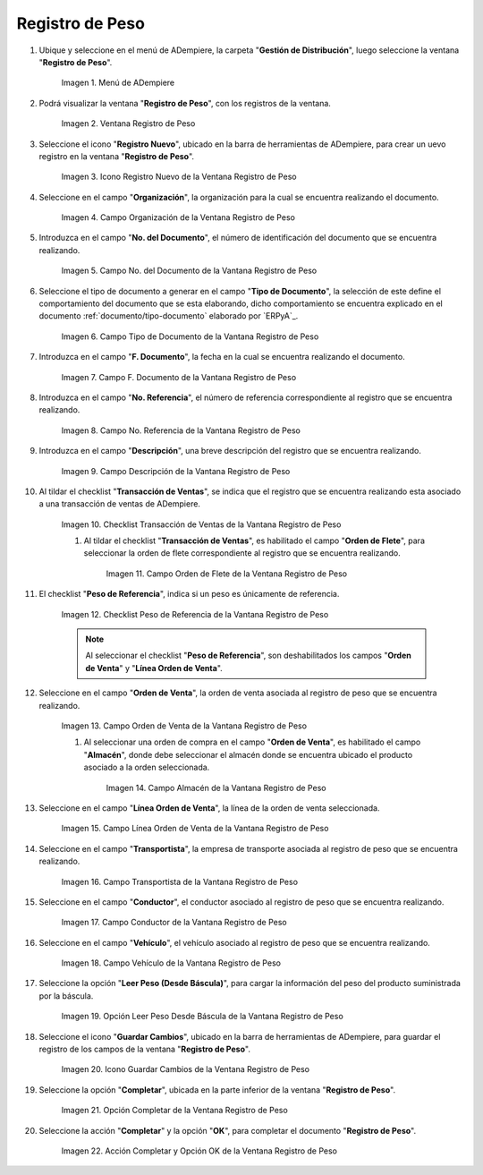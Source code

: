 .. |Menú de ADempiere| image:: resources/weight-record-menu.png
.. |Ventana Registro de Peso| image:: resources/weight-log-window.png
.. |Icono Registro Nuevo de la Ventana Registro de Peso| image:: resources/new-record-icon-in-the-weight-record-window.png
.. |Campo Organización de la Vantana Registro de Peso| image:: resources/organization-field-of-the-weight-record-window.png
.. |Campo No del Documento de la Vantana Registro de Peso| image:: resources/field-no-the-weight-record-window-document.png
.. |Campo Tipo de Documento de la Vantana Registro de Peso| image:: resources/document-type-field-of-the-weight-record-window.png
.. |Campo F Documento de la Vantana Registro de Peso| image:: resources/field-f-document-of-the-weight-record-window.png
.. |Campo No. Referencia de la Vantana Registro de Peso| image:: resources/field-no-weight-record-window-reference.png
.. |Campo Descripción de la Vantana Registro de Peso| image:: resources/description-field-of-weight-record-window.png
.. |Checklist Transacción de Ventas de la Vantana Registro de Peso| image:: resources/checklist-sales-transaction-weight-record-window.png
.. |Campo Orden de Flete de la Ventana Registro de Peso| image:: resources/freight-order-field-in-weight-record-window.png
.. |Checklist Peso de Referencia de la Vantana Registro de Peso| image:: resources/checklist-weight-reference-window-weight-record.png
.. |Campo Orden de Venta de la Vantana Registro de Peso| image:: resources/sales-order-field-in-the-weight-record-window.png
.. |Campo Almacén de la Vantana Registro de Peso| image:: resources/warehouse-field-of-weight-record-window.png
.. |Campo Línea Orden de Venta de la Vantana Registro de Peso| image:: resources/sales-order-line-field-in-weight-record-window.png
.. |Campo Transportista de la Vantana Registro de Peso| image:: resources/carrier-field-of-weight-record-window.png
.. |Campo Conductor de la Vantana Registro de Peso| image:: resources/conductor-field-of-the-weight-record-window.png
.. |Campo Vehículo de la Vantana Registro de Peso| image:: resources/vehicle-field-of-weight-record-window.png
.. |Opción Leer Peso Desde Báscula de la Vantana Registro de Peso| image:: resources/option-to-read-weight-from-scale-in-the-weight-record-window.png
.. |Icono Guardar Cambios de la Ventana Registro de Peso| image:: resources/save-changes-icon-in-weight-log-window.png
.. |Opción Completar de la Ventana Registro de Peso| image:: resources/complete-option-of-the-weight-registration-window.png
.. |Acción Completar y Opción OK de la Ventana Registro de Peso| image:: resources/action-complete-and-option-ok-from-the-weight-register-window.png

.. _documento/registro-de-peso:

**Registro de Peso**
====================

#. Ubique y seleccione en el menú de ADempiere, la carpeta "**Gestión de Distribución**", luego seleccione la ventana "**Registro de Peso**".

    |Menú de ADempiere|

    Imagen 1. Menú de ADempiere

#. Podrá visualizar la ventana "**Registro de Peso**", con los registros de la ventana.

    |Ventana Registro de Peso|

    Imagen 2. Ventana Registro de Peso

#. Seleccione el icono "**Registro Nuevo**", ubicado en la barra de herramientas de ADempiere, para crear un uevo registro en la ventana "**Registro de Peso**".

    |Icono Registro Nuevo de la Ventana Registro de Peso|

    Imagen 3. Icono Registro Nuevo de la Ventana Registro de Peso

#. Seleccione en el campo "**Organización**", la organización para la cual se encuentra realizando el documento.

    |Campo Organización de la Vantana Registro de Peso|

    Imagen 4. Campo Organización de la Ventana Registro de Peso

#. Introduzca en el campo "**No. del Documento**", el número de identificación del documento que se encuentra realizando.

    |Campo No del Documento de la Vantana Registro de Peso|

    Imagen 5. Campo No. del Documento de la Vantana Registro de Peso

#. Seleccione el tipo de documento a generar en el campo "**Tipo de Documento**", la selección de este define el comportamiento del documento que se esta elaborando, dicho comportamiento se encuentra explicado en el documento :ref:`documento/tipo-documento` elaborado por `ERPyA`_.

    |Campo Tipo de Documento de la Vantana Registro de Peso|

    Imagen 6. Campo Tipo de Documento de la Vantana Registro de Peso

#. Introduzca en el campo "**F. Documento**", la fecha en la cual se encuentra realizando el documento.

    |Campo F Documento de la Vantana Registro de Peso|

    Imagen 7. Campo F. Documento de la Vantana Registro de Peso

#. Introduzca en el campo "**No. Referencia**", el número de referencia correspondiente al registro que se encuentra realizando.

    |Campo No. Referencia de la Vantana Registro de Peso|

    Imagen 8. Campo No. Referencia de la Vantana Registro de Peso

#. Introduzca en el campo "**Descripción**", una breve descripción del registro que se encuentra realizando.

    |Campo Descripción de la Vantana Registro de Peso|

    Imagen 9. Campo Descripción de la Vantana Registro de Peso

#. Al tildar el checklist "**Transacción de Ventas**", se indica que el registro que se encuentra realizando esta asociado a una transacción de ventas de ADempiere.

    |Checklist Transacción de Ventas de la Vantana Registro de Peso|

    Imagen 10. Checklist Transacción de Ventas de la Vantana Registro de Peso

    #. Al tildar el checklist "**Transacción de Ventas**", es habilitado el campo "**Orden de Flete**", para seleccionar la orden de flete correspondiente al registro que se encuentra realizando.

        |Campo Orden de Flete de la Ventana Registro de Peso|

        Imagen 11. Campo Orden de Flete de la Ventana Registro de Peso

#. El checklist "**Peso de Referencia**", indica si un peso es únicamente de referencia.

    |Checklist Peso de Referencia de la Vantana Registro de Peso|

    Imagen 12. Checklist Peso de Referencia de la Vantana Registro de Peso

    .. note::

        Al seleccionar el checklist "**Peso de Referencia**", son deshabilitados los campos "**Orden de Venta**" y "**Línea Orden de Venta**".

#. Seleccione en el campo "**Orden de Venta**", la orden de venta asociada al registro de peso que se encuentra realizando.

    |Campo Orden de Venta de la Vantana Registro de Peso|

    Imagen 13. Campo Orden de Venta de la Vantana Registro de Peso

    #. Al seleccionar una orden de compra en el campo "**Orden de Venta**", es habilitado el campo "**Almacén**", donde debe seleccionar el almacén donde se encuentra ubicado el producto asociado a la orden seleccionada.

        |Campo Almacén de la Vantana Registro de Peso|

        Imagen 14. Campo Almacén de la Vantana Registro de Peso

#. Seleccione en el campo "**Línea Orden de Venta**", la línea de la orden de venta seleccionada.

    |Campo Línea Orden de Venta de la Vantana Registro de Peso|

    Imagen 15. Campo Línea Orden de Venta de la Vantana Registro de Peso

#. Seleccione en el campo "**Transportista**", la empresa de transporte asociada al registro de peso que se encuentra realizando.

    |Campo Transportista de la Vantana Registro de Peso|

    Imagen 16. Campo Transportista de la Vantana Registro de Peso

#. Seleccione en el campo "**Conductor**", el conductor asociado al registro de peso que se encuentra realizando.

    |Campo Conductor de la Vantana Registro de Peso|

    Imagen 17. Campo Conductor de la Vantana Registro de Peso

#. Seleccione en el campo "**Vehículo**", el vehículo asociado al registro de peso que se encuentra realizando.

    |Campo Vehículo de la Vantana Registro de Peso|

    Imagen 18. Campo Vehículo de la Vantana Registro de Peso

#. Seleccione la opción "**Leer Peso (Desde Báscula)**", para cargar la información del peso del producto suministrada por la báscula.

    |Opción Leer Peso Desde Báscula de la Vantana Registro de Peso|

    Imagen 19. Opción Leer Peso Desde Báscula de la Vantana Registro de Peso

#. Seleccione el icono "**Guardar Cambios**", ubicado en la barra de herramientas de ADempiere, para guardar el registro de los campos de la ventana "**Registro de Peso**".

    |Icono Guardar Cambios de la Ventana Registro de Peso|

    Imagen 20. Icono Guardar Cambios de la Ventana Registro de Peso

#. Seleccione la opción "**Completar**", ubicada en la parte inferior de la ventana "**Registro de Peso**".

    |Opción Completar de la Ventana Registro de Peso|

    Imagen 21. Opción Completar de la Ventana Registro de Peso

#. Seleccione la acción "**Completar**" y la opción "**OK**", para completar el documento "**Registro de Peso**".

    |Acción Completar y Opción OK de la Ventana Registro de Peso|

    Imagen 22. Acción Completar y Opción OK de la Ventana Registro de Peso